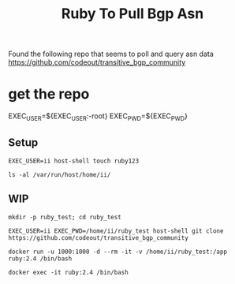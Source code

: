 #+TITLE: Ruby To Pull Bgp Asn
Found the following repo that seems to poll and query asn data
https://github.com/codeout/transitive_bgp_community
* get the repo
EXEC_USER=${EXEC_USER:-root}
EXEC_PWD=${EXEC_PWD}
** Setup
#+BEGIN_SRC tmate :window ruby_setup
EXEC_USER=ii host-shell touch ruby123
#+END_SRC


#+BEGIN_SRC tmate :window ruby_setup
ls -al /var/run/host/home/ii/
#+END_SRC


** WIP


#+BEGIN_SRC tmate :window ruby_test :dir (getenv "HOME")
mkdir -p ruby_test; cd ruby_test
#+END_SRC


#+BEGIN_SRC tmate :window ruby_test :dir (concat (getenv "HOME") "/ruby_test")
EXEC_USER=ii EXEC_PWD=/home/ii/ruby_test host-shell git clone https://github.com/codeout/transitive_bgp_community
#+END_SRC

#+BEGIN_SRC tmate :window ruby_container :dir (concat (getenv "HOME") "/ruby_test")
docker run -u 1000:1000 -d --rm -it -v /home/ii/ruby_test:/app ruby:2.4 /bin/bash
#+END_SRC
#+BEGIN_SRC tmate :window ruby_container :dir (concat (getenv "HOME") "/ruby_test")
docker exec -it ruby:2.4 /bin/bash
#+END_SRC
